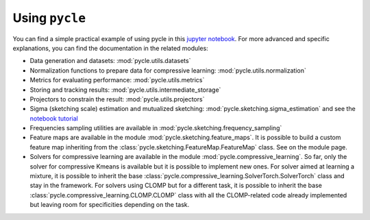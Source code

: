 Using ``pycle``
===============

.. _using pycle:

You can find a simple practical example of using pycle in this `jupyter notebook <notebooks/Demo_0-minimal_working_example.ipynb>`_. For more advanced and specific explanations, you can find the documentation in the related modules:

- Data generation and datasets: :mod:`pycle.utils.datasets`
- Normalization functions to prepare data for compressive learning: :mod:`pycle.utils.normalization`
- Metrics for evaluating performance: :mod:`pycle.utils.metrics`
- Storing and tracking results: :mod:`pycle.utils.intermediate_storage`
- Projectors to constrain the result: :mod:`pycle.utils.projectors`
- Sigma (sketching scale) estimation and mutualized sketching: :mod:`pycle.sketching.sigma_estimation` and see the `notebook tutorial <notebooks/sigma_estimation_tutorial.ipynb>`_
- Frequencies sampling utilities are available in :mod:`pycle.sketching.frequency_sampling`
- Feature maps are available in the module :mod:`pycle.sketching.feature_maps`. It is possible to build a custom feature map inheriting from the :class:`pycle.sketching.FeatureMap.FeatureMap` class. See on the module page.
- Solvers for compressive learning are available in the module :mod:`pycle.compressive_learning`. So far, only the solver for compressive Kmeans is available but it is possible to implement new ones. For solver aimed at learning a mixture, it is possible to inherit the base :class:`pycle.compressive_learning.SolverTorch.SolverTorch` class and stay in the framework. For solvers using CLOMP but for a different task, it is possible to inherit the base :class:`pycle.compressive_learning.CLOMP.CLOMP` class with all the CLOMP-related code already implemented but leaving room for specificities depending on the task.